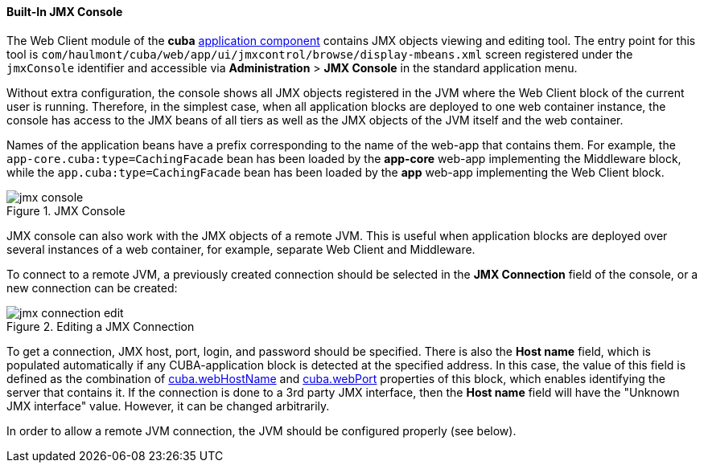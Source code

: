 :sourcesdir: ../../../../source

[[jmx_console]]
==== Built-In JMX Console

The Web Client module of the *cuba* <<app_components,application component>> contains JMX objects viewing and editing tool. The entry point for this tool is `com/haulmont/cuba/web/app/ui/jmxcontrol/browse/display-mbeans.xml` screen registered under the `jmxConsole` identifier and accessible via *Administration* > *JMX Console* in the standard application menu.

Without extra configuration, the console shows all JMX objects registered in the JVM where the Web Client block of the current user is running. Therefore, in the simplest case, when all application blocks are deployed to one web container instance, the console has access to the JMX beans of all tiers as well as the JMX objects of the JVM itself and the web container.

Names of the application beans have a prefix corresponding to the name of the web-app that contains them. For example, the `app-core.cuba:type=CachingFacade` bean has been loaded by the *app-core* web-app implementing the Middleware block, while the `app.cuba:type=CachingFacade` bean has been loaded by the *app* web-app implementing the Web Client block.

.JMX Console
image::jmx-console.png[align="center"]

JMX console can also work with the JMX objects of a remote JVM. This is useful when application blocks are deployed over several instances of a web container, for example, separate Web Client and Middleware.

To connect to a remote JVM, a previously created connection should be selected in the *JMX Connection* field of the console, or a new connection can be created:

.Editing a JMX Connection
image::jmx-connection-edit.png[align="center"]

To get a connection, JMX host, port, login, and password should be specified. There is also the *Host name* field, which is populated automatically if any CUBA-application block is detected at the specified address. In this case, the value of this field is defined as the combination of <<cuba.webHostName,cuba.webHostName>> and <<cuba.webPort,cuba.webPort>> properties of this block, which enables identifying the server that contains it. If the connection is done to a 3rd party JMX interface, then the *Host name* field will have the "Unknown JMX interface" value. However, it can be changed arbitrarily.

In order to allow a remote JVM connection, the JVM should be configured properly (see below).

